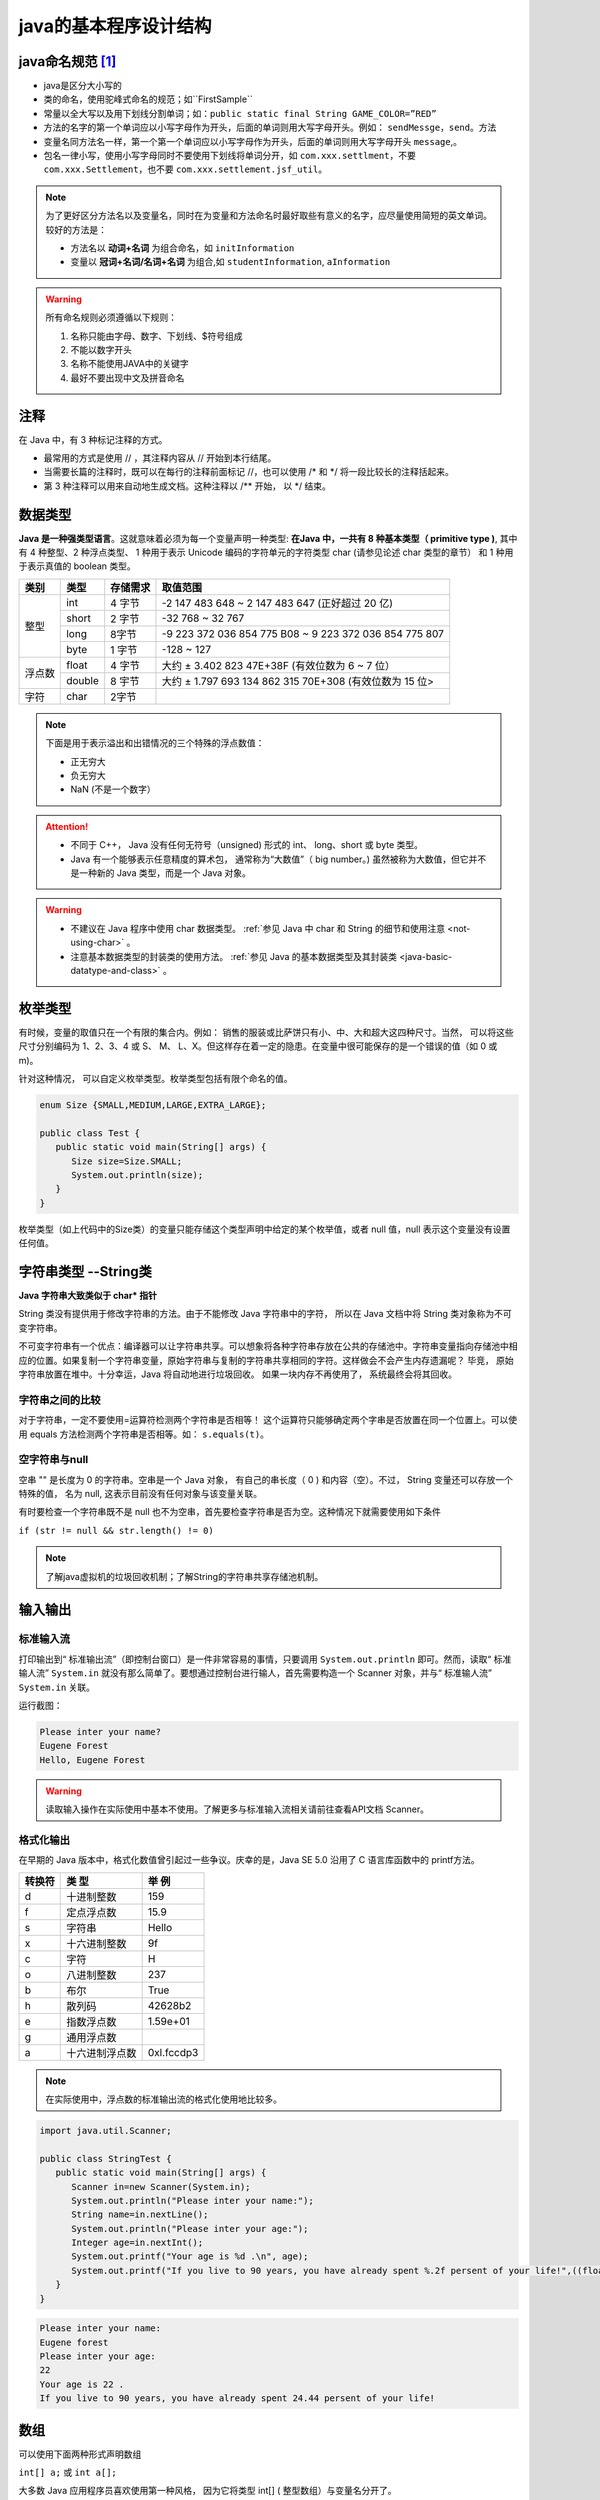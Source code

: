 ===========================
java的基本程序设计结构
===========================


java命名规范 [#]_
===================


* java是区分大小写的
* 类的命名，使用驼峰式命名的规范；如``FirstSample``
* 常量以全大写以及用下划线分割单词；如：``public static final String GAME_COLOR=”RED”``
* 方法的名字的第一个单词应以小写字母作为开头，后面的单词则用大写字母开头。例如： ``sendMessge``，``send``。方法
* 变量名同方法名一样，第一个第一个单词应以小写字母作为开头，后面的单词则用大写字母开头 ``message``,。
* 包名一律小写，使用小写字母同时不要使用下划线将单词分开，如 ``com.xxx.settlment``，不要 ``com.xxx.Settlement``，也不要 ``com.xxx.settlement.jsf_util``。

.. note:: 

   为了更好区分方法名以及变量名，同时在为变量和方法命名时最好取些有意义的名字，应尽量使用简短的英文单词。 较好的方法是：

   * 方法名以 **动词+名词** 为组合命名，如 ``initInformation``
   * 变量以 **冠词+名词/名词+名词** 为组合,如 ``studentInformation``, ``aInformation``

.. warning::
   
   所有命名规则必须遵循以下规则：

   #. 名称只能由字母、数字、下划线、$符号组成
   #. 不能以数字开头
   #. 名称不能使用JAVA中的关键字
   #. 最好不要出现中文及拼音命名

注释
=============

在 Java 中，有 3 种标记注释的方式。

* 最常用的方式是使用 // ，其注释内容从 // 开始到本行结尾。
* 当需要长篇的注释时，既可以在每行的注释前面标记 //，也可以使用 /\* 和 \*/ 将一段比较长的注释括起来。
* 第 3 种注释可以用来自动地生成文档。这种注释以 /\*\* 开始， 以 \*/ 结束。


.. _java-basic-datatypes:



数据类型
===========

**Java 是一种强类型语言**。这就意味着必须为每一个变量声明一种类型: **在Java 中，一共有 8 种基本类型（ primitive type )**, 其中有 4 种整型、2 种浮点类型、 1 种用于表示 Unicode 编码的字符单元的字符类型 char (请参见论述 char 类型的章节） 和 1 种用于表示真值的 boolean 类型。


+--------+--------+----------+---------------------------------------------------------+
|  类别  |  类型  | 存储需求 |                        取值范围                         |
+========+========+==========+=========================================================+
| 整型   | int    | 4 字节   | -2 147 483 648 ~ 2 147 483 647 (正好超过 20 亿)         |
|        +--------+----------+---------------------------------------------------------+
|        | short  | 2 字节   | -32 768 ~ 32 767                                        |
|        +--------+----------+---------------------------------------------------------+
|        | long   | 8字节    | -9 223 372 036 854 775 B08 ~ 9 223 372 036 854 775 807  |
|        +--------+----------+---------------------------------------------------------+
|        | byte   | 1 字节   | -128 ~ 127                                              |
+--------+--------+----------+---------------------------------------------------------+
| 浮点数 | float  | 4 字节   | 大约 ± 3.402 823 47E+38F (有效位数为 6 ~ 7 位）         |
|        +--------+----------+---------------------------------------------------------+
|        | double | 8 宇节   | 大约 ± 1.797 693 134 862 315 70E+308 (有效位数为 15 位> |
+--------+--------+----------+---------------------------------------------------------+
| 字符   | char   | 2字节    |                                                         |
+--------+--------+----------+---------------------------------------------------------+


.. note:: 

   下面是用于表示溢出和出错情况的三个特殊的浮点数值：

   * 正无穷大
   * 负无穷大
   * NaN (不是一个数字）

.. attention:: 

   * 不同于 C++， Java 没有任何无符号（unsigned) 形式的 int、 long、short 或 byte 类型。

   * Java 有一个能够表示任意精度的算术包， 通常称为“大数值”（ big number。) 虽然被称为大数值，但它并不是一种新的 Java 类型，而是一个 Java 对象。

.. warning:: 

   * 不建议在 Java 程序中使用 char 数据类型。 :ref:`参见 Java 中 char 和 String 的细节和使用注意 <not-using-char>` 。 

   * 注意基本数据类型的封装类的使用方法。 :ref:`参见 Java 的基本数据类型及其封装类 <java-basic-datatype-and-class>` 。



枚举类型
=========

有时候，变量的取值只在一个有限的集合内。例如： 销售的服装或比萨饼只有小、中、大和超大这四种尺寸。当然， 可以将这些尺寸分别编码为 1、2、3、4 或 S、 M、 L、X。但这样存在着一定的隐患。在变量中很可能保存的是一个错误的值（如 0 或 m)。

针对这种情况， 可以自定义枚举类型。枚举类型包括有限个命名的值。 

.. code-block:: java

   enum Size {SMALL,MEDIUM,LARGE,EXTRA_LARGE};

   public class Test {
      public static void main(String[] args) {
         Size size=Size.SMALL;
         System.out.println(size);
      }
   }

枚举类型（如上代码中的Size类）的变量只能存储这个类型声明中给定的某个枚举值，或者 null 值，null 表示这个变量没有设置任何值。

字符串类型 --String类
======================

**Java 字符串大致类似于 char\* 指针**

String 类没有提供用于修改字符串的方法。由于不能修改 Java 字符串中的字符， 所以在 Java 文档中将 String 类对象称为不可变字符串。

不可变字符串有一个优点：编译器可以让字符串共享。可以想象将各种字符串存放在公共的存储池中。字符串变量指向存储池中相应的位置。如果复制一个字符串变量，原始字符串与复制的字符串共享相同的字符。这样做会不会产生内存遗漏呢？ 毕竞， 原始字符串放置在堆中。十分幸运，Java 将自动地进行垃圾回收。 如果一块内存不再使用了， 系统最终会将其回收。

字符串之间的比较
-------------------

对于字符串，一定不要使用=运算符检测两个字符串是否相等！ 这个运算符只能够确定两个字串是否放置在同一个位置上。可以使用 equals 方法检测两个字符串是否相等。如： ``s.equals(t)``。

空字符串与null
-----------------

空串 "" 是长度为 0 的字符串。空串是一个 Java 对象， 有自己的串长度（ 0 ) 和内容（空）。不过， String 变量还可以存放一个特殊的值， 名为 null, 这表示目前没有任何对象与该变量关联。

有时要检查一个字符串既不是 null 也不为空串，首先要检查字符串是否为空。这种情况下就需要使用如下条件

``if (str != null && str.length() != 0)``

.. note:: 

   了解java虚拟机的垃圾回收机制；了解String的字符串共享存储池机制。
.. //todo 添加java虚拟机的垃圾回收机制；了解String的字符串共享存储池机制方面的笔记链接

输入输出
=============

标准输入流
-------------

打印输出到“ 标准输出流”（即控制台窗口）是一件非常容易的事情，只要调用 ``System.out.println`` 即可。然而，读取“ 标准输人流” ``System.in`` 就没有那么简单了。要想通过控制台进行输人，首先需要构造一个 Scanner 对象，并与“ 标准输人流” ``System.in`` 关联。

.. code-block:: java
   :emphasize-lines: 5

   import java.util.Scanner;

   public class StringTest {
      public static void main(String[] args) {
         Scanner in=new Scanner(System.in);
         System.out.println("Please inter your name?");
         String name=in.nextLine();
         System.out.println("Hello, "+name);
      }
   }

运行截图：

.. code-block:: guess

   Please inter your name?
   Eugene Forest
   Hello, Eugene Forest

.. warning:: 

   读取输入操作在实际使用中基本不使用。了解更多与标准输入流相关请前往查看API文档 Scanner。

格式化输出
-------------

在早期的 Java 版本中，格式化数值曾引起过一些争议。庆幸的是，Java SE 5.0 沿用了 C 语言库函数中的 printf方法。

+--------+----------------+------------+
| 转换符 |     类 型      |   举 例    |
+========+================+============+
| d      | 十进制整数     | 159        |
+--------+----------------+------------+
| f      | 定点浮点数     | 15.9       |
+--------+----------------+------------+
| s      | 字符串         | Hello      |
+--------+----------------+------------+
| x      | 十六进制整数   | 9f         |
+--------+----------------+------------+
| c      | 字符           | H          |
+--------+----------------+------------+
| o      | 八进制整数     | 237        |
+--------+----------------+------------+
| b      | 布尔           | True       |
+--------+----------------+------------+
| h      | 散列码         | 42628b2    |
+--------+----------------+------------+
| e      | 指数浮点数     | 1.59e+01   |
+--------+----------------+------------+
| g      | 通用浮点数     |            |
+--------+----------------+------------+
| a      | 十六进制浮点数 | 0xl.fccdp3 |
+--------+----------------+------------+


.. note:: 

   在实际使用中，浮点数的标准输出流的格式化使用地比较多。

.. code-block:: java

   import java.util.Scanner;

   public class StringTest {
      public static void main(String[] args) {
         Scanner in=new Scanner(System.in);
         System.out.println("Please inter your name:");
         String name=in.nextLine();
         System.out.println("Please inter your age:");
         Integer age=in.nextInt();
         System.out.printf("Your age is %d .\n", age);
         System.out.printf("If you live to 90 years, you have already spent %.2f persent of your life!",((float)age/90)*100);
      }
   }

.. code-block:: guess

   Please inter your name:
   Eugene forest
   Please inter your age:
   22
   Your age is 22 .
   If you live to 90 years, you have already spent 24.44 persent of your life!


数组
==========

可以使用下面两种形式声明数组 

``int[] a;`` 或 ``int a[];``

大多数 Java 应用程序员喜欢使用第一种风格， 因为它将类型 int[] ( 整型数组）与变量名分开了。

**创建一个数字数组时， 所有元素都初始化为 0。boolean 数组的元素会初始化为 false。对象数组的元素则初始化为一个特殊值 null, 这表示这些元素（还）未存放任何对象。**

.. note:: 

   对于对象数组类型的，在Java中一般使用集合来实现和使用。

.. //todo 添加Java集合笔记链接

for each 循环
--------------

.. code-block:: java

   int[] a={1,2,3,4};
   for (int element : a)
      System.out.println(element);

for each 循环语句的循环变量将会遍历数组中的每个元素， 而不需要使用下标值。

实例
------

.. code-block:: java

   import java.util.Arrays;

   public class ArrayTest {
      
      public static void main(String[] args) {
         int[] a=new int[3];
         char[] message= {'E','u','g','e','n','e'};
         boolean[] flag=new boolean[2];
         String[] names=new String[2];
         for (boolean b : flag) {
            System.out.print(b);
         }
         System.out.println("\n*******");
         for (int i : a) {
            System.out.print(i);
         }
         System.out.println("\n********");
         for (char b : message) {
            System.out.print(b);
         }
         System.out.println("\n********");
         for (String string : names) {
            System.out.print(string);
         }
         System.out.println("\n********");
         System.out.println(Arrays.toString(message));
         
      }

   }


.. code-block:: guess

   falsefalse
   *******
   000
   ********
   Eugene
   ********
   nullnull

数组拷贝
-------------

在 Java 中，允许将一个数组变量拷贝（赋值）给另一个数组变量。这时，两个变量将引用同一个数。

``int[] a={1,2,3,4}; 
int[] b=a;``

如果希望将一个数组的所有值拷贝到一个新的数组中去，就要使用 Arrays 类的 copyOf 方法：

``Arrays.copyOf(int[] original, int newLength)``

拷贝后的数组长度可以大于源数组（即newLength > original.length），多余的未被赋值的部分自动数组初始化，即如果数组元素是数值型，那么多余的元素将被赋值为 0 ; 如果数组元素是布尔型，则将赋值为 false。相反，如果长度小于原始数组的长度，则只拷贝最前面的数据元素。

.. code-block:: java

   import java.util.Arrays;

   public class CopyArrayTest {
      
      public static void main(String[] args) {
         int[] a={1,2,3,4};
         int[] b=a;
         int[] c=Arrays.copyOf(a, a.length);
         a[0]=127;
         System.out.println(Arrays.toString(a));
         System.out.println("**********");
         System.out.println(Arrays.toString(b));
         System.out.println("**********");
         System.out.println(Arrays.toString(c));
      }

   }

.. code-block:: guess

   [127, 2, 3, 4]
   **********
   [127, 2, 3, 4]
   **********
   [1, 2, 3, 4]

----

.. [#] 虽然java的命名规范是宽松的，但是作为一个程序员要有良好的编程命名规范。